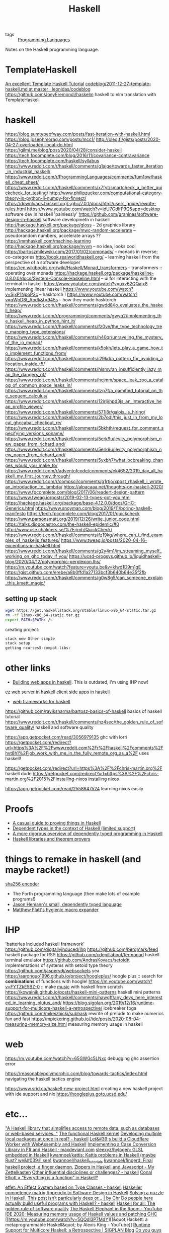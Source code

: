 #+title: Haskell

- tags :: [[file:programming-languages.org][Programming Languages]] 
Notes on the Haskell programming language.

* TemplateHaskell
[[https://markkarpov.com/tutorial/th.html][An excellent Template Haskell Tutorial]]
[[https://github.com/leonidas/codeblog/blob/master/2011/2011-12-27-template-haskell.md][codeblog/2011-12-27-template-haskell.md at master · leonidas/codeblog]]
https://github.com/JoeyEremondi/haskelm haskell to elm translation with TemplateHaskell

* haskell
https://blog.sumtypeofway.com/posts/fast-iteration-with-haskell.html
https://blog.josephmorag.com/posts/mcc1/
http://oleg.fi/gists/posts/2020-04-27-overloaded-local-do.html
https://gilmi.me/blog/post/2020/04/28/consider-haskell
https://tech.fpcomplete.com/blog/2016/11/covariance-contravariance
https://tech.fpcomplete.com/haskell/syllabus
https://www.reddit.com/r/haskell/comments/g1ajqe/towards_faster_iteration_in_industrial_haskell/
https://www.reddit.com/r/ProgrammingLanguages/comments/fum1pw/haskell_cheat_sheet/
https://www.reddit.com/r/haskell/comments/x7fyt/smartcheck_a_better_quickcheck_for_testing/
http://www.philipzucker.com/computational-category-theory-in-python-ii-numpy-for-finvect/
https://downloads.haskell.org/~ghc/7.0.1/docs/html/users_guide/rewrite-rules.html
https://www.youtube.com/watch?v=idU7GdlfP9Q&app=desktop software dev in haskell 'painlessly'
https://github.com/graninas/software-design-in-haskell software developmetn in haskell
http://hackage.haskell.org/package/gloss -- 2d graphics library
http://hackage.haskell.org/package/mwc-random-accelerate -- pseudorandom numbers, accelerate arrays ??
https://mmhaskell.com/machine-learning
http://hackage.haskell.org/package/nvvm -- no idea, looks cool
https://bartoszmilewski.com/2017/01/02/comonads/ -- monads in reverse; co-categories
http://book.realworldhaskell.org/ -- learning haskell from the perspective of a software developer
https://en.wikibooks.org/wiki/Haskell/Monad_transformers -- transformers :: operating over monads
https://hackage.haskell.org/package/haskeline-0.8.0.0/docs/System-Console-Haskeline.html -- ui for interacting with the terminal in haskell
https://www.youtube.com/watch?v=uxv62QQajx8 -- implementing linear haskell
https://www.youtube.com/watch?v=SjxP1NpoP2c -- hasktorch !
https://www.youtube.com/watch?v=qWpD8t_Aodk&t=945s -- how they made hasktorch
https://www.reddit.com/r/haskell/comments/gwdd8/io_evaluates_the_haskell_heap/
https://www.reddit.com/r/programming/comments/gwyq2/implementing_the_haskell_heap_in_python_hint_it/
https://www.reddit.com/r/haskell/comments/fz0ve/the_type_technology_tree_mapping_type_extensions/
https://www.reddit.com/r/haskell/comments/h40qr/unraveling_the_mystery_of_the_io_monad/
https://www.reddit.com/r/haskell/comments/k5okh/lets_play_a_game_how_to_implement_functions_from/
https://www.reddit.com/r/haskell/comments/i29kd/a_pattern_for_avoiding_allocation_inside_t5/
https://www.reddit.com/r/haskell/comments/hlsmv/an_insufficiently_lazy_map_the_dangers_of/
https://www.reddit.com/r/haskell/comments/hcjmm/space_leak_zoo_a_catalog_of_common_space_leaks_in/
https://www.reddit.com/r/haskell/comments/tzp7f/a_gamified_tutorial_on_the_sequent_calculus/
https://www.reddit.com/r/haskell/comments/12irlj/hpd3js_an_interactive_heap_profile_viewer/
https://www.reddit.com/r/haskell/comments/571i8r/galois_is_hiring/
https://www.reddit.com/r/haskell/comments/2b7odl/this_just_in_from_my_local_ghccabal_checkout_re/
https://www.reddit.com/r/haskell/comments/5bkhth/request_for_comment_specifying_versions_soname/
https://www.reddit.com/r/haskell/comments/5erk9u/levity_polymorphism_new_paper_from_richard_and/
https://www.reddit.com/r/haskell/comments/5erk9u/levity_polymorphism_new_paper_from_richard_and/
https://www.reddit.com/r/haskell/comments/5yxbh7/what_bcbreaking_changes_would_you_make_to/
https://www.reddit.com/r/adventofcode/comments/ek4652/2019_day_all_haskell_my_first_journey_through/
https://www.reddit.com/r/compsci/comments/g1rtjo/xpost_rhaskell_i_wrote_an_introduction_to_lambda/
https://alpacaaa.net/thoughts-on-haskell-2020/
https://www.fpcomplete.com/blog/2017/06/readert-design-pattern
https://www.tweag.io/posts/2019-02-13-types-got-you.html
https://hackage.haskell.org/package/base-4.12.0.0/docs/GHC-Generics.html
https://www.snoyman.com/blog/2019/11/boring-haskell-manifesto
https://tech.fpcomplete.com/blog/2017/01/quickcheck
https://www.parsonsmatt.org/2019/12/26/write_junior_code.html
https://talks.diogocastro.com/the-haskell-epidemic/#0
http://www.cse.chalmers.se/%7Erjmh/QuickCheck/
https://www.reddit.com/r/haskell/comments/fz19kg/where_can_i_find_examples_of_haskells_features/
https://www.tweag.io/posts/2020-04-16-exceptions-in-haskell.html
https://www.reddit.com/r/haskell/comments/g2y4m1/im_streaming_myself_working_on_ghc_today_if_you/
https://ucsd-progsys.github.io/liquidhaskell-blog/2020/04/12/polymorphic-perplexion.lhs/
https://m.youtube.com/watch?feature=youtu.be&v=kIwd1D9m1gE
https://gist.github.com/erebe/a8b0ffd1a27133bcf3b640b64e35f2fb
https://www.reddit.com/r/haskell/comments/g0w8g5/can_someone_explain_this_kmett_magic/

** setting up stack
#+begin_src sh
wget https://get.haskellstack.org/stable/linux-x86_64-static.tar.gz
rm -rf linux-x86_64-static.tar.gz
export PATH=$PATH:./s
#+end_src

creating project:
#+begin_src sh
stack new Other simple
stack setup
getting ncurses5-compat-libs:
#+end_src
* other links
- [[https://medium.com/@saurabhnanda/why-building-web-apps-in-haskell-is-harder-than-it-ought-to-be-c9b13de0be4f][Building web apps in haskell]]. This is outdated, I'm using IHP now!
[[https://stackoverflow.com/questions/22620294/minimal-warp-webserver-example][ez web server in haskell]]
[[https://www.airpair.com/haskell-tutorial/intro-to-haskell-web-apps][client side apps in haskell]]
- [[https://wiki.haskell.org/Web/Frameworks][web frameworks for haskell]]
https://github.com/raviksharma/bartosz-basics-of-haskell basics of haskell tutorial
https://www.reddit.com/r/haskell/comments/hz4sec/the_golden_rule_of_software_quality/ haskell and software quality

https://app.getpocket.com/read/3056979135 ghc with lorri
https://getpocket.com/redirect?url=https%3A%2F%2Fwww.reddit.com%2Fr%2Fhaskell%2Fcomments%2Fhvt8h1%2Fjob_work_with_me_in_the_fully_remote_org_as_a%2F uses haskell!

https://getpocket.com/redirect?url=https%3A%2F%2Fchris-martin.org%2F haskell dude
https://getpocket.com/redirect?url=https%3A%2F%2Fchris-martin.org%2F2015%2Finstalling-nixos installing nixos

https://app.getpocket.com/read/2558647524 learning nixos easily
* Proofs
- [[https://blog.madsbuch.com/proving-stuff-in-haskell/][A casual guide to proving things in Haskell]]
- [[https://wiki.haskell.org/Dependent_type][Dependent types in the context of Haskell (limited support)]]
- [[https://jeltsch.wordpress.com/2012/04/30/dependently-typed-programming-and-theorem-proving-in-haskell/][A more rigorous overview of dependently typed programming in Haskell]]
- [[https://wiki.haskell.org/Applications_and_libraries/Theorem_provers][Haskell libraries and theorem provers]]
* things to remake in haskell (and maybe racket!)
[[https://qvault.io/2020/07/08/how-sha-2-works-step-by-step-sha-256/ ][sha256 encoder]]
- The Forth programming language (then make lots of example programs!)
- [[https://github.com/jasonhemann/dependently-typed-lang][Jason Hemann's small, dependently typed language]]
- [[https://m.youtube.com/watch?v=Or_yKiI3Ha4][Matthew Flatt's hygienic macro expander]]
* IHP
'batteries included haskell framework'
https://github.com/digitallyinduced/ihp
https://github.com/bergmark/feed haskell package for RSS
https://github.com/cdepillabout/termonad haskell terminal emulator
https://github.com/AndrasKovacs/setoidtt implementations of systems with setoid type theory
https://github.com/jaspervdj/websockets yea
https://aaronguo1996.github.io/project/hoogleplus/ hoogle plus :: search for *combinations* of functions with hoogle!
https://m.youtube.com/watch?v=FYTZkE5BZ-0 :: make [[file:./music.org][music]] with haskell from scratch
https://kowainik.github.io/posts/haskell-mini-patterns haskell mini patterns
https://www.reddit.com/r/haskell/comments/hawgff/any_devs_here_interested_in_learning_plutus_and/
https://blog.sigplan.org/2019/12/16/runtime-support-for-multicore-haskell-a-retrospective/
icebreaker fpga
https://github.com/mikeizbicki/subhask rewrite of prelude to make numerics fun and fast
https://mpickering.github.io//ide/posts/2020-08-04-measuring-memory-size.html measuring memory usage in haskell
* web

https://m.youtube.com/watch?v=65GWGc5LNxc debugging ghc assertion error

https://reasonablypolymorphic.com/blog/towards-tactics/index.html navigating the haskell tactics engine

https://www.srid.ca/haskell-new-project.html creating a new haskell project with ide support and nix
https://hoogleplus.goto.ucsd.edu/
* etc...

[[https://github.com/facebook/Haxl]["A Haskell library that simplifies access to remote data, such as databases or web-based services. "]]
[[https://github.com/tathougies/hos][The functional Haskell kernel]]
[[https://www.reddit.com/r/haskell/comments/it7ohv/developing_multiple_local_packages_at_once_in_repl/][Developing multiple local packages at once in repl? - haskell]]
[[https://blog.cloudflare.com/cloudflare-worker-with-webassembly-and-haskell/][Let&#39;s build a Cloudflare Worker with WebAssembly and Haskell]]
[[https://maxdeviant.com/posts/2019/implementing-a-case-conversion-library-in-fsharp-and-haskell/][Implementing a Case Conversion Library in F# and Haskell · maxdeviant.com]]
[[https://github.com/sleexyz/hylogen][sleexyz/hylogen: GLSL embedded in Haskell]]
[[https://github.com/kwannoel/kattis][kwannoel/kattis: Kattis problems in Haskell (maybe Rust? we&#039;ll see)]]
[[https://github.com/kwannoel/haskell_tutorials][kwannoel/haskell_tutorials]]
[[https://github.com/kwannoel/fingerd][kwannoel/fingerd: Final haskell project, a finger daemon.]]
[[https://kwannoel.xyz/22050263.html][Zippers in Haskell and Javascript - My Zettelkasten]]
[[https://www.reddit.com/r/haskell/comments/hhiqaa/other_influential_disciplines_or_challenges/][Other influential disciplines or challenges? - haskell]]
[[http://conal.net/blog/posts/everything-is-a-function-in-haskell][Conal Elliott » “Everything is a function” in Haskell?]]

[[https://www.reddit.com/r/haskell/comments/hv7prz/effet_an_effect_system_based_on_type_classes/][effet: An Effect System based on Type Classes - haskell]]
[[https://gist.github.com/graninas/833a9ff306338aefec7e543100c16ea1][Haskeller competency matrix]]
[[https://gist.github.com/graninas/ef5dd5a2b57903af81039fb21ff3b0bf][Appendix to Software Design in Haskell]]
[[https://medium.com/@cdsmithus/solving-a-puzzle-in-haskell-8216a683555][Solving a puzzle in Haskell. This post isn’t particularly deep or… | by Chr]]
[[https://www.reddit.com/r/haskell/comments/hzh1rq/do_people_here_actually_build_useful_programs/][Do people here actually build useful programs with Haskell? - haskell]]
[[http://www.haskellforall.com/2020/07/the-golden-rule-of-software-quality.html?m=1][Haskell for all: The golden rule of software quality]]
[[https://m.youtube.com/watch?feature=youtu.be&amp;v=dHo_EUyShOg][The Haskell Elephant in the Room - YouTube]]
[[https://mpickering.github.io//ide/posts/2020-08-04-measuring-memory-size.html][IDE 2020: Measuring memory usage of Haskell values and patching GHC]]
[[https://m.youtube.com/watch?v=5QQdI3P7MdY][]&quot;Hackett: a metaprogrammable Haskell&quot; by Alexis King - YouTube]]
[[https://blog.sigplan.org/2019/12/16/runtime-support-for-multicore-haskell-a-retrospective/][Runtime Support for Multicore Haskell: a Retrospective | SIGPLAN Blog]]
[[https://www.reddit.com/r/haskell/comments/i1wojq/do_you_guys_think_haskell_is_the_best_language_if/][Do you guys think Haskell is the best language if my intent is to develop a]]
[[https://linux.die.net/man/1/ghc][ghc(1): Glasgow Haskell Compiler - Linux man page]]
[[https://www.reddit.com/r/haskell/comments/hvt8h1/job_work_with_me_in_the_fully_remote_org_as_a/][[Job] Work with me in the fully remote org as a Haskell infra engineer - ha]]
[[https://www.reddit.com/r/haskell/comments/hz4sec/the_golden_rule_of_software_quality/][The golden rule of software quality - haskell]]
[[https://github.com/raviksharma/bartosz-basics-of-haskell][raviksharma/bartosz-basics-of-haskell: Code and exercises from Bartosz Mile]]
[[https://downloads.haskell.org/~ghc/8.10.1/docs/html/users_guide/glasgow_exts.html#extension-MagicHash][9.1. Language options — Glasgow Haskell Compiler 8.10.1 User&#039;s Guide]]
[[https://www.reddit.com/r/haskell/comments/hy8bdd/announcementcall_for_contributors_monpad/][Announcement/call for contributors: Monpad - haskell]]
[[http://haskellforall.com/2020/07/the-golden-rule-of-software-quality.html?m=1][The golden rule of software quality]]
[[https://reddit.com/r/haskell/comments/hzh1rq/do_people_here_actually_build_useful_programs][Do people here actually build useful programs with Haskell?]]
[[https://medium.com/@cdsmithus/solving-a-puzzle-in-haskell-8216a683555][Solving a puzzle in Haskell]]
[[https://das.li/articles/linear.html][Graphics in Haskell: linear algebra]]
[[https://www.reddit.com/r/madeinhaskell/comments/hzuk08/magic_the_gathering_in_your_terminal/][Magic: The Gathering in your terminal - madeinhaskell]]
[[https://bartoszmilewski.com/2020/05/27/guitar-decomposed-5-mutating-the-third/][guitar in haskell]]

https://lexi-lambda.github.io/resume.html -- alexis king -- brilliant racket and
haskell programmer

https://www.reddit.com/r/haskell/comments/fyyia7/which_major_code_bases_should_i_study_to_better/
https://en.wikibooks.org/wiki/Haskell/Category_theory -- haskell and categories!
http://www.haskellforall.com/2013/02/you-could-have-invented-comonads.html
[[https://github.com/davdar/parsing-with-derivatives-haskell][he original parsing with derivatives haskell implementation]]
[[https://github.com/tommythorn/Reduceron]["FPGA Haskell machine with game changing performance. Reduceron is Matthew Naylor, Colin Runciman and Jason Reich's high performance FPGA softcore for running lazy functional programs, including hardware garbage collection.  Reduceron has been implemented on various FPGAs with clock frequency ranging from 60 to 150 MHz depending on the FPGA.  A high degree of parallelism allows Reduceron to implement graph evaluation very efficiently. This fork aims to continue development on this, with a view to practical applications. Comments, questions, etc are welcome."]]
[[https://github.com/hamler-lang/hamler][askell-style functional programming language running on Erlang VM.]]
[[https://github.com/luc-tielen/souffle-haskell][askell bindings for the Souffle datalog language]]
[[https://github.com/thma/WhyHaskellMatters][n this article I try to explain why Haskell keeps being such an important language by presenting some of its most important and distinguishing features and detailing them with working code examples.  The presentation aims to be self-contained and does not require any previous knowledge of the language. ]]
[[https://github.com/goldfirere/effects][ Haskell translation of Idris's original algebraic effects library]]

[[https://free.cofree.io/2020/07/20/perform-io][How Accursed and Unutterable is accursedUnutterablePerformIO?]]
https://ocharles.org.uk/

[[https://github.com/davdar/maam][state analysis with monads]]
https://stackoverflow.com/questions/3870088/a-monad-is-just-a-monoid-in-the-category-of-endofunctors-whats-the-problem
http://comonad.com/reader/
https://ncatlab.org/nlab/show/comonad#definition [[file:math.org][Math]]

[[https://github.com/xingyif/raft][raft consensus protocol implementation]]
[[https://github.com/chessai/pump][reverse dependency build matrix generator]]
[[https://www.reddit.com/r/haskell/comments/hv7prz/effet_an_effect_system_based_on_type_classes/][effekt: effect system based on type classes]]
[[https://cs-syd.eu/posts/2020-04-28-genvalidity-improvements][property testing in depth]]
[[https://github.com/vabal/vabal]['vabal': the cabal companion]]

[[https://github.com/sleexyz/hylogen][hylogen]]: glsl shaders embedded in haskell

[[https://github.com/mikeizbicki/subhask][mikeizbicki/subhask: Type safe interface for working in subcategories of Ha]]
[[Https://www.reddit.com/r/haskell/comments/ibyzlg/dependent_type_roles/][Dependent type roles : haskell]]
[[https://haskell.programmingpedia.net/en/tutorial/2261/category-theory][Category Theory | Haskell Language Tutorial]]
[[https://github.com/roger-uw/haskell-snippets/blob/master/LambdaToSKI.hs][haskell-snippets/LambdaToSKI.hs at master · roger-uw/haskell-snippets]]

https://gist.github.com/MaiaVictor/350cd2e318ad884c7c491c3dad7e3b1d

[[https://stackoverflow.com/questions/3071136/what-does-the-forall-keyword-in-haskell-ghc-do][syntax - What does the `forall` keyword in Haskell/GHC do? - Stack Overflow]]

https://typeclasses.com/: a haskell guide, or something
https://boarders.github.io/posts/locally-nameless/ cool pl writing based on various papers : )
http://www.newartisans.com/ haskell blogs and ideas
https://banana.dog/@yaaps/105019052210553569
https://aaronguo1996.github.io/project/hoogleplus/ this is the coolest shit
https://news.ycombinator.com/item?id=13781467 algebraic subtyping [[file:math.org][Math]]
 [[http://citeseerx.ist.psu.edu/viewdoc/summary?doi=10.1.1.41.125][CiteSeerX — Functional Programming with Bananas, Lenses, Envelopes and Barbed Wire]]
https://sanderv1992.github.io/fp/monad/
https://ocharles.org.uk/blog/posts/2019-08-09-who-authorized-these-ghosts.html incredible article on authorization a clever way
https://www.youtube.com/watch?v=GQi-6-d5ooQ&app=desktop
https://www.reddit.com/r/haskell/comments/i6c0dy/how_to_interpret_recursive_combinators_mean_over/
[[https://github.com/clash-lang/clash-compiler][compile haskell to verilog]]
https://github.com/TOTBWF/refinery: refinement proofs in haskell

* Simple Haskell
https://www.simplehaskell.org/ simple haskell is easier for everyone to use
https://www.reddit.com/r/haskell/comments/hjtnxx/light_weight_haskell
[[https://www.reddit.com/r/haskell/comments/iflrw9/observations_after_the_first_time_writing_simple/][Observations after the first time writing (simple) Haskell : haskell]]
https://www.haskellforall.com/2014/03/introductions-to-advanced-haskell-topics.html?m=1
http://blog.sigfpe.com/2006/08/algebraic-topology-in-haskell.html?m=1

* important
https://artyom.me/aeson#fromjson-instances-for-other-types the best aeson tutorial
[[https://adrian.geek.nz/haskell_docs/ghc.html][incredible read on how GPC works]]
